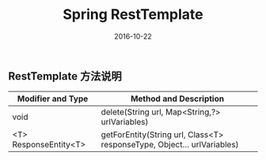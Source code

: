 #+STARTUP: showall
#+OPTIONS: toc:nil
#+OPTIONS: num:nil
#+OPTIONS: html-postamble:nil
#+LANGUAGE: zh-CN
#+OPTIONS:   ^:{}
#+TITLE: Spring RestTemplate 
#+TAGS:  Java
#+DATE: 2016-10-22


** RestTemplate 方法说明
| Modifier and Type     | Method and Description                                                  |
|-----------------------+-------------------------------------------------------------------------|
| void                  | delete(String url, Map<String,?> urlVariables)                          |
| <T> ResponseEntity<T> | getForEntity(String url, Class<T> responseType, Object... urlVariables) |
